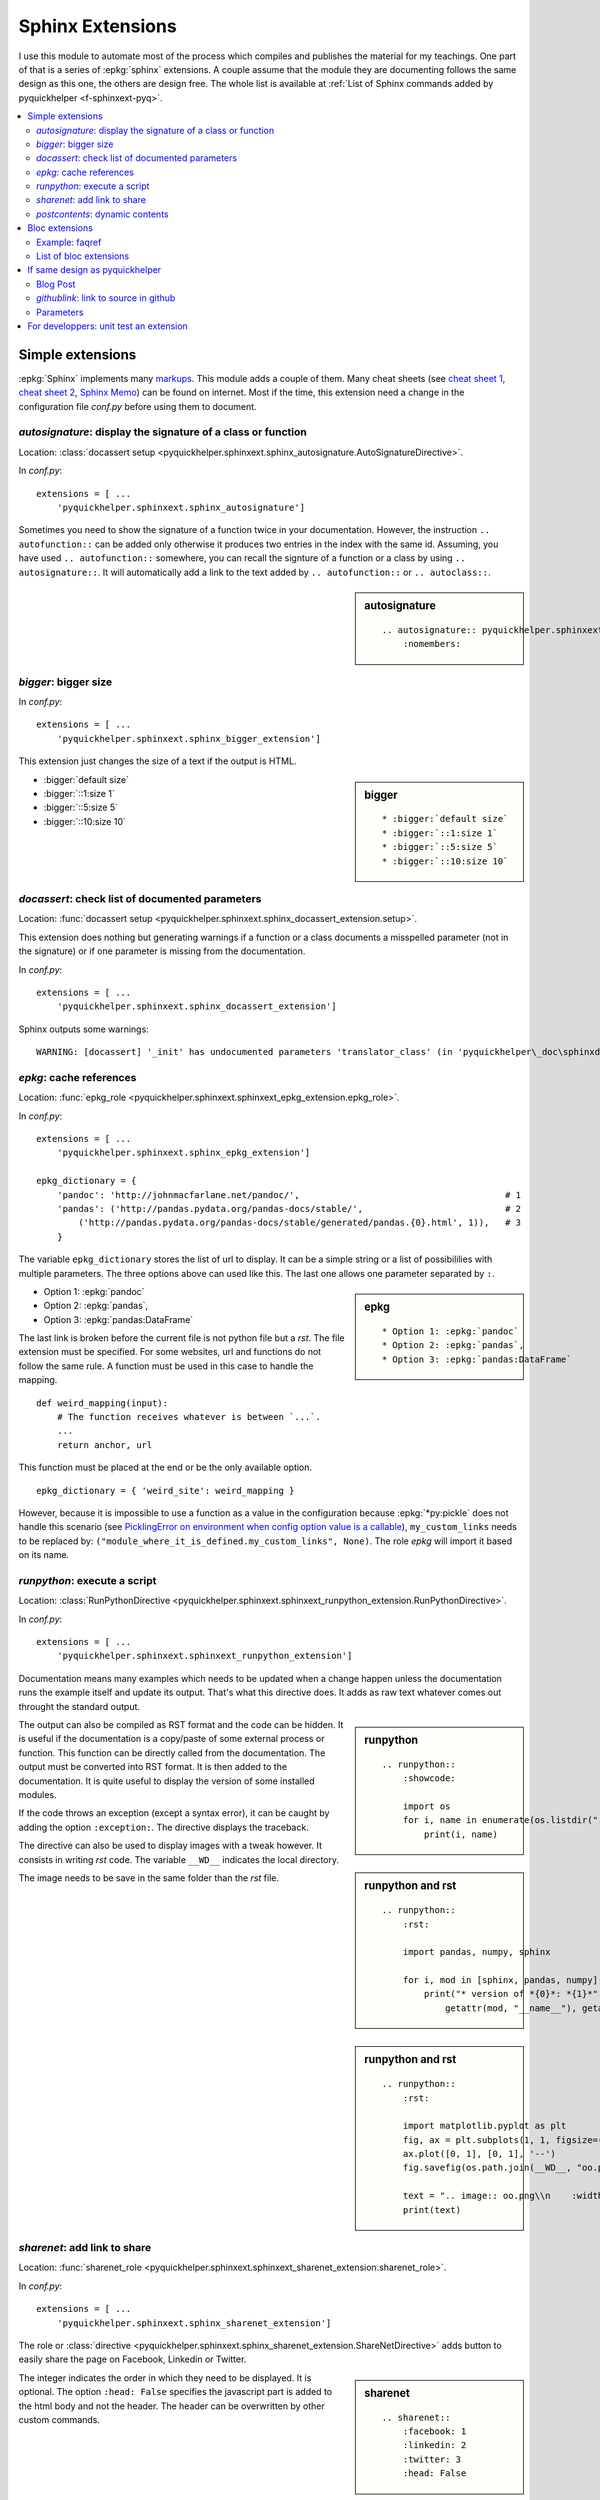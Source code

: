 
.. _l-sphinxextc:

Sphinx Extensions
=================

I use this module to automate most of the process
which compiles and publishes the material for my teachings.
One part of that is a series of
:epkg:`sphinx` extensions. A couple assume
that the module they are documenting follows the same
design as this one, the others are design free. The whole list
is available at
:ref:`List of Sphinx commands added by pyquickhelper <f-sphinxext-pyq>`.

.. contents::
    :local:

Simple extensions
-----------------

:epkg:`Sphinx` implements many
`markups <http://www.sphinx-doc.org/en/stable/markup/index.html#sphinxmarkup>`_.
This module adds a couple of them. Many cheat sheets
(see `cheat sheet 1 <https://thomas-cokelaer.info/tutorials/sphinx/rest_syntax.html>`_,
`cheat sheet 2 <http://docs.sphinxdocs.com/en/latest/cheatsheet.html>`_,
`Sphinx Memo <http://rest-sphinx-memo.readthedocs.io/en/latest/ReST.html>`_)
can be found on internet.
Most if the time, this extension need a change in the
configuration file *conf.py* before using them to document.

*autosignature*: display the signature of a class or function
+++++++++++++++++++++++++++++++++++++++++++++++++++++++++++++

Location: :class:`docassert setup <pyquickhelper.sphinxext.sphinx_autosignature.AutoSignatureDirective>`.

In *conf.py*:

::

    extensions = [ ...
        'pyquickhelper.sphinxext.sphinx_autosignature']

Sometimes you need to show the signature of a function twice in
your documentation. However, the instruction ``.. autofunction::``
can be added only otherwise it produces two entries in the index
with the same id. Assuming, you have used ``.. autofunction::`` somewhere,
you can recall the signture of a function or a class
by using ``.. autosignature::``. It will automatically add a link
to the text added by ``.. autofunction::`` or ``.. autoclass::``.

.. sidebar:: autosignature

    ::

        .. autosignature:: pyquickhelper.sphinxext.sphinx_autosignature.AutoSignatureDirective
            :nomembers:

.. autosignature:: pyquickhelper.sphinxext.sphinx_autosignature.AutoSignatureDirective

*bigger*: bigger size
+++++++++++++++++++++

In *conf.py*:

::

    extensions = [ ...
        'pyquickhelper.sphinxext.sphinx_bigger_extension']

This extension just changes the size of a text if the output is HTML.

.. sidebar:: bigger

    ::

        * :bigger:`default size`
        * :bigger:`::1:size 1`
        * :bigger:`::5:size 5`
        * :bigger:`::10:size 10`

* :bigger:`default size`
* :bigger:`::1:size 1`
* :bigger:`::5:size 5`
* :bigger:`::10:size 10`

*docassert*: check list of documented parameters
++++++++++++++++++++++++++++++++++++++++++++++++

Location: :func:`docassert setup <pyquickhelper.sphinxext.sphinx_docassert_extension.setup>`.

This extension does nothing but generating warnings if a function or a class
documents a misspelled parameter (not in the signature) or if one
parameter is missing from the documentation.

In *conf.py*:

::

    extensions = [ ...
        'pyquickhelper.sphinxext.sphinx_docassert_extension']

Sphinx outputs some warnings:

::

    WARNING: [docassert] '_init' has undocumented parameters 'translator_class' (in 'pyquickhelper\_doc\sphinxdoc\source\pyquickhelper\helpgen\sphinxm_convert_doc_sphinx_helper.py').

.. _l-sphinx-epkg:

*epkg*: cache references
++++++++++++++++++++++++

Location: :func:`epkg_role <pyquickhelper.sphinxext.sphinxext_epkg_extension.epkg_role>`.

In *conf.py*:

::

    extensions = [ ...
        'pyquickhelper.sphinxext.sphinx_epkg_extension']

    epkg_dictionary = {
        'pandoc': 'http://johnmacfarlane.net/pandoc/',                                       # 1
        'pandas': ('http://pandas.pydata.org/pandas-docs/stable/',                           # 2
            ('http://pandas.pydata.org/pandas-docs/stable/generated/pandas.{0}.html', 1)),   # 3
        }

The variable ``epkg_dictionary`` stores the list of url to display. It can be a simple
string or a list of possibililies with multiple parameters. The three options above can
used like this. The last one allows one parameter separated by ``:``.

.. sidebar:: epkg

    ::

        * Option 1: :epkg:`pandoc`
        * Option 2: :epkg:`pandas`,
        * Option 3: :epkg:`pandas:DataFrame`

* Option 1: :epkg:`pandoc`
* Option 2: :epkg:`pandas`,
* Option 3: :epkg:`pandas:DataFrame`

The last link is broken before the current file is not python
file but a *rst*. The file extension must be specified.
For some websites, url and functions do not follow the same rule.
A function must be used in this case to handle the mapping.

::

    def weird_mapping(input):
        # The function receives whatever is between `...`.
        ...
        return anchor, url

This function must be placed at the end or be the only available option.

::

    epkg_dictionary = { 'weird_site': weird_mapping }

However, because it is impossible to use a function as a value
in the configuration because :epkg:`*py:pickle` does not handle
this scenario (see `PicklingError on environment when config option value is a callable <https://github.com/sphinx-doc/sphinx/issues/1424>`_),
``my_custom_links`` needs to be replaced by:
``("module_where_it_is_defined.my_custom_links", None)``.
The role *epkg* will import it based on its name.

.. _l-runpython-tutorial:

*runpython*: execute a script
+++++++++++++++++++++++++++++

Location: :class:`RunPythonDirective <pyquickhelper.sphinxext.sphinxext_runpython_extension.RunPythonDirective>`.

In *conf.py*:

::

    extensions = [ ...
        'pyquickhelper.sphinxext.sphinxext_runpython_extension']

Documentation means many examples which needs to be updated when a change
happen unless the documentation runs the example itself and update its output.
That's what this directive does. It adds as raw text whatever comes out
throught the standard output.

.. sidebar:: runpython

    ::

        .. runpython::
            :showcode:

            import os
            for i, name in enumerate(os.listdir(".")):
                print(i, name)

.. runpython::
    :showcode:

    import os
    for i, name in enumerate(os.listdir(".")):
        print(i, name)

The output can also be compiled as RST format and the code can be hidden.
It is useful if the documentation is a copy/paste of some external process
or function. This function can be directly called from the documentation.
The output must be converted into RST format. It is then added to the
documentation. It is quite useful to display the version of some installed
modules.

.. sidebar:: runpython and rst

    ::

        .. runpython::
            :rst:

            import pandas, numpy, sphinx

            for i, mod in [sphinx, pandas, numpy]:
                print("* version of *{0}*: *{1}*".format(
                    getattr(mod, "__name__"), getattr(mod, "__version__"))

.. runpython::
    :rst:

    import os
    for i, name in enumerate(os.listdir(".")):
        print("* file **{0}**: *{1}*".format(i, name))

If the code throws an exception (except a syntax error),
it can be caught by adding the option ``:exception:``.
The directive displays the traceback.

.. runpython::
    :showcode:
    :exception:

    import os
    for i, name in enumerate(os.listdir("not existing")):
        pass

.. _l-image-rst-runpython:

The directive can also be used to display images
with a tweak however. It consists in writing *rst*
code. The variable ``__WD__`` indicates the local
directory.

.. sidebar:: runpython and rst

    ::

        .. runpython::
            :rst:

            import matplotlib.pyplot as plt
            fig, ax = plt.subplots(1, 1, figsize=(4, 4))
            ax.plot([0, 1], [0, 1], '--')
            fig.savefig(os.path.join(__WD__, "oo.png")

            text = ".. image:: oo.png\\n    :width: 200px"
            print(text)

The image needs to be save in the same folder than
the *rst* file.

.. runpython::
    :rst:

    import matplotlib.pyplot as plt
    fig, ax = plt.subplots(1, 1, figsize=(4, 4))
    ax.plot([0, 1], [0, 1], '--')
    fig.savefig(os.path.join(__WD__, "oo.png")

    text = ".. image:: oo.png\\n    :width: 200px"
    print(text)

*sharenet*: add link to share
+++++++++++++++++++++++++++++

Location: :func:`sharenet_role <pyquickhelper.sphinxext.sphinxext_sharenet_extension.sharenet_role>`.

In *conf.py*:

::

    extensions = [ ...
        'pyquickhelper.sphinxext.sphinx_sharenet_extension']

The role or :class:`directive <pyquickhelper.sphinxext.sphinx_sharenet_extension.ShareNetDirective>`
adds button to easily share the page on Facebook, Linkedin or Twitter.

.. sharenet::
    :facebook: 1
    :linkedin: 2
    :twitter: 3
    :head: False

.. sidebar:: sharenet

    ::

        .. sharenet::
            :facebook: 1
            :linkedin: 2
            :twitter: 3
            :head: False

The integer indicates the order in which they need to be displayed.
It is optional. The option ``:head: False`` specifies the javascript
part is added to the html body and not the header.
The header can be overwritten by other custom commands.

*postcontents*: dynamic contents
++++++++++++++++++++++++++++++++

Location: :class:`PostContentsDirective <pyquickhelper.sphinxext.sphinxext_postcontents_extension.PostContentsDirective>`.

In *conf.py*:

::

    extensions = [ ...
        'pyquickhelper.sphinxext.sphinx_postcontents_extension']

The directive ``.. contents::`` display a short table of contents with what Sphinx
knows when entering the page. It will not include any title an instruction could dynamically
add to the page. Typically:

::

    .. runpython::
        :rst:

        print("Dynamic title")
        print("+++++++++++++")

This title added by the instruction :ref:`l-runpython-tutorial` is not
considered by ``.. contents::``. The main reason is the direction resolves
titles when entering the page and not after the *doctree* was modified.
The directive ``.. postcontents::`` inserts a placeholder in the *doctree*.
It is filled by function
:func:`transform_postcontents <pyquickhelper.sphinxext.sphinxext_postcontents_extension.transform_postcontents>`
before the final page is created (event ``'doctree-resolved'``).
It looks into the page and adds a link to each local sections.

Bloc extensions
---------------

They pretty much follows the same design. They highlight a paragraph
and this paragraph can be recalled anywhere on another page. Some options
differs depending on the content.

Example: faqref
+++++++++++++++

Location: :class:`FaqRef <pyquickhelper.sphinxext.sphinx_faqref_extension.FaqRef>`.

In *conf.py*:

::

    extensions = [ ...
        'pyquickhelper.sphinxext.sphinx_faqref_extension']

    faqref_include_faqrefs = True

This extension adds a *todo*:

.. sidebar:: faqref

    ::

        .. faqref::
            :title: How to add a FAQ?
            :tag: faqexample
            :lid: this-faq-example

            Description of the issue.

.. faqref::
    :title: How to add a FAQ?
    :tag: faqexample

    Description of the issue.

The tag is important when recalling all of these. You can also an internal
reference to :ref:`it <this-faq-example>` with option ``:lid:``.
Option `:contents:` add a list of all nodes @see cl faqref_node
included in the list.

.. sidebar:: faqreflist

    ::

        .. faqreflist::
            :tag: faqexample
            :contents:

.. faqreflist::
    :tag: faqexample
    :contents:

List of bloc extensions
+++++++++++++++++++++++

* :class:`blocref <pyquickhelper.sphinxext.sphinx_blocref_extension.BlocRef>`:
  to add a definition (or any kind of definition)
* :class:`cmdref <pyquickhelper.sphinxext.sphinx_cmdref_extension.CmdRef>`:
  to documentation a script the module makes available on the command line
* :class:`exref <pyquickhelper.sphinxext.sphinx_exref_extension.ExRef>`:
  to add an example
* :class:`faqref <pyquickhelper.sphinxext.sphinx_faqref_extension.FaqRef>`:
  to add a FAQ
* :class:`mathdef <pyquickhelper.sphinxext.sphinx_mathdef_extension.MathDef>`:
  to add a mathematical definition (or any kind of definition)
* :class:`nbref <pyquickhelper.sphinxext.sphinx_nbref_extension.NbRef>`:
  to add a magic command
* :class:`todoext <pyquickhelper.sphinxext.sphinx_todoext_extension.TodoExt>`:
  to add an issue or a work item

If same design as pyquickhelper
-------------------------------

*pyquickhelper* was created to automate the creation of the documentation
for a python module. It does what this extension
`sphinx-automodapi <http://sphinx-automodapi.readthedocs.io/en/latest/>`_
does and a little bit more:

* It automatically converts notebooks into RST, HTML, and slides.
  The RST format is included in the documentation and links to the other
  format are added.
* It automatically creates a
  :ref:`notebook gallery <l-notebooks>` and an
  :ref:`example gallery <examples-gallery>`.
* It creates a RST pages for each source file in subfoldeer ``src``.
* It converts `javadoc <https://fr.wikipedia.org/wiki/Javadoc>`_
  style into Sphinx style.
* It handles a :ref:`blog <ap-main-0>`.

This design is described by an empty module:

* `documentation <http://www.xavierdupre.fr/app/python3_module_template/helpsphinx2/index.html>`_
* `github/python3_module_template <https://github.com/sdpython/python3_module_template/>`_

Blog Post
+++++++++

I added this extension to write some news connected to the module
but probably not true anymore in a couple of years. Blog post can added as a file
following the template
``_doc/sphinxdoc/source/blog/<year>/YYYY-MM-DD_anything.rst``.

::

    .. blogpost::
        :title: The title of the post
        :keywords: documentation, startup
        :date: 2017-05-21
        :categories: documentation
        :lid: id-for-reference

        Content of the post.

*githublink*: link to source in github
++++++++++++++++++++++++++++++++++++++

Location: :func:`githublink_role <pyquickhelper.sphinxext.sphinx_githublink_extension.githublink_role>`.

In *conf.py*:

::

    extensions = [ ...
        'pyquickhelper.sphinxext.sphinx_githublink_extension']

It only works if the project is hosted on GitHub.
The role insert a link on the corresponding file with the corresponding line in GitHub
wherever it is inserted.

In *conf.py*:

::

    githublink_options = {
        'anchor': "source on GitHub",
        'user': 'sdpython'
    }

In the documentation:

.. sidebar:: githublink

    ::

        * :githublink:`%|rst-doc`
        * :githublink:`link on the same file on GitHub|rst-doc`
        * :githublink:`%|rst-doc|5`
        * :githublink:`%|py-doc`

* :githublink:`%|rst-doc`
* :githublink:`link on the same file on GitHub|rst-doc`
* :githublink:`%|rst-doc|5`
* :githublink:`%|py-doc`

The suffix ``-doc`` tells the source file is part of the subfolder
``_doc/sphinx/source`` and not ``src``. It is not needed in this case.

Parameters
++++++++++

Finally, I tried different styles to document a function.
Most of them produce the same output. That's the purpose
of the module: :ref:`f-fakefunctiontodocumentation`.

Different styles:

:func:`f1 <pyquickhelper.helpgen._fake_function_to_documentation.f1>`:

::

    def f1(a, b):
       """
        Addition 1

        @param      a       parameter a
        @param      b       parameter b
        @return             ``a+b``
        """
        return a + b

:func:`f2 <pyquickhelper.helpgen._fake_function_to_documentation.f2>`:

::

    def f2(a, b):
        """Addition 2
        @param      a       parameter a
        @param      b       parameter b
        @return             ``a+b``"""
        return a + b

:func:`f3 <pyquickhelper.helpgen._fake_function_to_documentation.f3>`:

::

    def f3(a, b):
        """
        Addition 3

        :param a: parameter a
        :param b: parameter a
        :returns: ``a+b``
        """
        return a + b

:func:`f4 <pyquickhelper.helpgen._fake_function_to_documentation.f4>`:

::

    def f4(a, b):
        """Addition 4
        :param a: parameter a
        :param b: parameter a
        :returns: ``a+b``"""
        return a + b

:func:`f5 <pyquickhelper.helpgen._fake_function_to_documentation.f5>`:

::

    def f5(a, b):
        """
        Addition 5

        Parameters
        ----------

        a: parameter a

        b: parameter b

        Returns
        -------
        ``a+b``
        """
        return a + b

:func:`f6 <pyquickhelper.helpgen._fake_function_to_documentation.f6>`:

::

    def f6(a, b):
        """
        Addition 6

        Args:
            a: parameter a
            b: parameter b

        Returns:
            ``a+b``
        """

For developpers: unit test an extension
---------------------------------------

I did not find any easy solution to test a Sphinx extension I create.
The main idea consists in mocking Sphinx. It works to some extend.
Sphinx is also quite difficult to run in memory. Every thing is design
to use files. I finally decided to spend some time on Sphinx
to be able to run it to convert a RST into HTML and RST.
That's the purpose of the next function:

.. autosignature:: pyquickhelper.helpgen.sphinxm_convert_doc_helper.rst2html

The HTML conversion is quite difficult to read:

.. runpython::
    :showcode:

    from textwrap import dedent
    from pyquickhelper.helpgen import rst2html

    text = """

    .. faqref::
        :title: How to add a FAQ?
        :tag: faqexample2

        Some description.

    .. faqreflist::
        :tag: faqexample2
        :contents:

    """

    text = dedent(text)
    conv = rst2html(text)
    print(conv)

That's why I prefer RST:

.. runpython::
    :showcode:

    from textwrap import dedent
    from pyquickhelper.helpgen import rst2html

    text = """

    .. faqref::
        :title: How to add a FAQ?
        :tag: faqexample2

        Some description.

    .. faqreflist::
        :tag: faqexample2
        :contents:

    """

    text = dedent(text)
    conv = rst2html(text, writer="rst")
    print(conv)

The function does not seem to show anything for the instruction ``.. faqreflist::``
because it is only calling :epkg:`docutils` without using everything
:epkg:`Sphinx` adds to it. Let's change that.

.. runpython::
    :showcode:

    from textwrap import dedent
    from pyquickhelper.helpgen import rst2html

    text = """

    .. faqref::
        :title: How to add a FAQ?
        :tag: faqexample2

        Some description.

    .. faqreflist::
        :tag: faqexample2
        :contents:

    """

    text = dedent(text)
    conv = rst2html(text, writer="rst", layout="sphinx")
    print(conv)

You can see now what the directive produces once the tree of nodes (doctree)
is unfold. It is easy to write a unit test based on that. The first part is the
:func:`rst2html <pyquickhelper.helpgen.sphinxm_convert_doc_helper.rst2html>`,
the second part is a ReST builder in extension
:mod:`rst_builder <pyquickhelper.sphinxext.sphinx_rst_builder>`.
To use it, just add it to the list of extensions in ``conf.py``:

::

    extensions = [ ...
        'pyquickhelper.sphinxext.sphinx_rst_builder']
